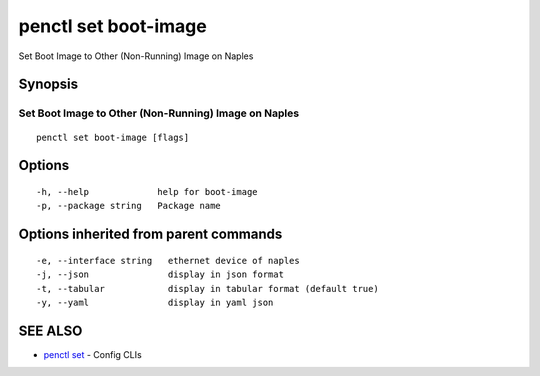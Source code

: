 .. _penctl_set_boot-image:

penctl set boot-image
---------------------

Set Boot Image to Other (Non-Running) Image on Naples

Synopsis
~~~~~~~~



-------------------------------------------------------
 Set Boot Image to Other (Non-Running) Image on Naples 
-------------------------------------------------------


::

  penctl set boot-image [flags]

Options
~~~~~~~

::

  -h, --help             help for boot-image
  -p, --package string   Package name

Options inherited from parent commands
~~~~~~~~~~~~~~~~~~~~~~~~~~~~~~~~~~~~~~

::

  -e, --interface string   ethernet device of naples
  -j, --json               display in json format
  -t, --tabular            display in tabular format (default true)
  -y, --yaml               display in yaml json

SEE ALSO
~~~~~~~~

* `penctl set <penctl_set.rst>`_ 	 - Config CLIs

